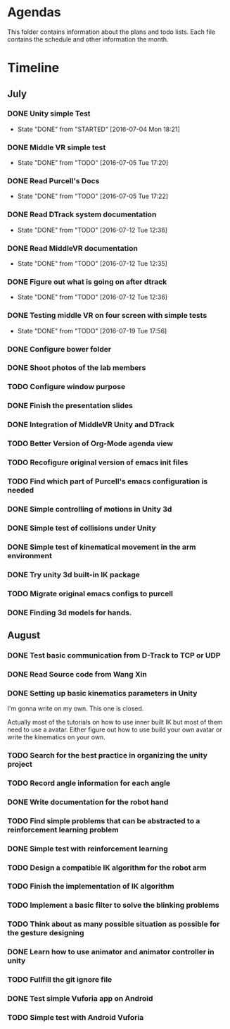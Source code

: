 * Agendas
This folder contains information about the plans and todo lists. Each file
contains the schedule and other information the month.
* Timeline
** July
*** DONE Unity simple Test
    CLOSED: [2016-07-04 Mon 18:21]
    - State "DONE"       from "STARTED"    [2016-07-04 Mon 18:21]
*** DONE Middle VR simple test
    CLOSED: [2016-07-05 Tue 17:20]
    - State "DONE"       from "TODO"       [2016-07-05 Tue 17:20]
*** DONE Read Purcell's Docs
    CLOSED: [2016-07-05 Tue 17:22] DEADLINE: <2016-07-05 Tue>
    - State "DONE"       from "TODO"       [2016-07-05 Tue 17:22]
*** DONE Read DTrack system documentation
    CLOSED: [2016-07-12 Tue 12:36]
    - State "DONE"       from "TODO"       [2016-07-12 Tue 12:36]
*** DONE Read MiddleVR documentation
    CLOSED: [2016-07-12 Tue 12:35]
    - State "DONE"       from "TODO"       [2016-07-12 Tue 12:35]
*** DONE Figure out what is going on after dtrack
    CLOSED: [2016-07-12 Tue 12:36]
    - State "DONE"       from "TODO"       [2016-07-12 Tue 12:36]
*** DONE Testing middle VR on four screen with simple tests
    CLOSED: [2016-07-19 Tue 17:56]
    - State "DONE"       from "TODO"       [2016-07-19 Tue 17:56]
*** DONE Configure bower folder
    CLOSED: [2016-07-21 Thu 14:50]
*** DONE Shoot photos of the lab members
    CLOSED: [2016-07-31 Sun 21:40]
*** TODO Configure window purpose
*** DONE Finish the presentation slides
    CLOSED: [2016-08-04 Thu 17:43]
*** DONE Integration of MiddleVR Unity and DTrack
    CLOSED: [2016-08-04 Thu 17:43]
*** TODO Better Version of Org-Mode agenda view
*** TODO Recofigure original version of emacs init files
*** TODO Find which part of Purcell's emacs configuration is needed
*** DONE Simple controlling of motions in Unity 3d
    CLOSED: [2016-07-31 Sun 21:41]
*** DONE Simple test of collisions under Unity
    CLOSED: [2016-08-04 Thu 17:43]
*** DONE Simple test of kinematical movement in the arm environment
    CLOSED: [2016-08-04 Thu 17:43]
*** DONE Try unity 3d built-in IK package
    CLOSED: [2016-08-04 Thu 14:46]
*** TODO Migrate original emacs configs to purcell
    DEADLINE: <2016-07-11 Mon>
*** DONE Finding 3d models for hands.
    CLOSED: [2016-08-04 Thu 17:43]

** August
*** DONE Test basic communication from D-Track to TCP or UDP
    CLOSED: [2016-08-04 Thu 17:38]
*** DONE Read Source code from Wang Xin
    CLOSED: [2016-08-04 Thu 17:38]
*** DONE Setting up basic kinematics parameters in Unity
    CLOSED: [2016-08-12 Fri 15:57]
I'm gonna write on my own. This one is closed.

Actually most of the tutorials on how to use inner built IK but most of them need to 
use a avatar. Either figure out how to use build your own avatar or write the kinematics 
on your own.
*** TODO Search for the best practice in organizing the unity project
*** TODO Record angle information for each angle
*** DONE Write documentation for the robot hand
    CLOSED: [2016-08-17 Wed 17:31]
*** TODO Find simple problems that can be abstracted to a reinforcement learning problem
*** DONE Simple test with reinforcement learning
    CLOSED: [2016-08-17 Wed 17:30]
*** TODO Design a compatible IK algorithm for the robot arm
*** TODO Finish the implementation of IK algorithm
*** TODO Implement a basic filter to solve the blinking problems
*** TODO Think about as many possible situation as possible for the gesture designing
*** DONE Learn how to use animator and animator controller in unity
    CLOSED: [2016-08-17 Wed 17:31]
*** TODO Fullfill the git ignore file
*** DONE Test simple Vuforia app on Android
    CLOSED: [2016-08-23 Tue 16:49]
*** TODO Simple test with Android Vuforia

